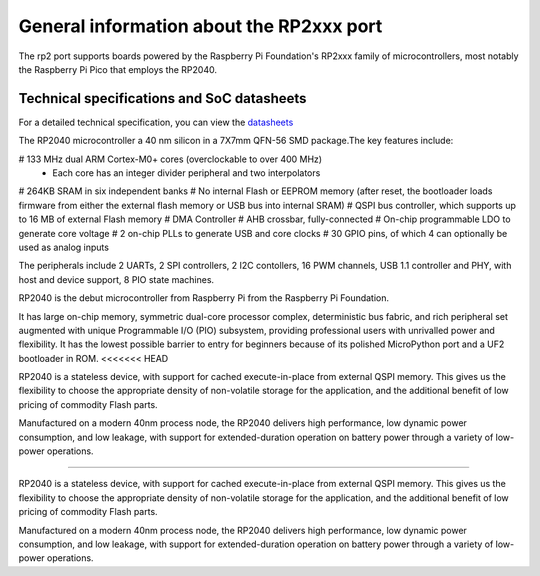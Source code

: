 .. _rp2_general:

General information about the RP2xxx port
=========================================

The rp2 port supports boards powered by the Raspberry Pi Foundation's RP2xxx
family of microcontrollers, most notably the Raspberry Pi Pico that employs
the RP2040.

Technical specifications and SoC datasheets
-------------------------------------------

For a detailed technical specification, you can view the `datasheets <https://datasheets.raspberrypi.org/rp2040/rp2040-datasheet.pdf>`_ 

The RP2040 microcontroller a 40 nm silicon in a 7X7mm QFN-56 SMD package.The key features include:

# 133 MHz dual ARM Cortex-M0+ cores (overclockable to over 400 MHz)
	* Each core has an integer divider peripheral and two interpolators
# 264KB SRAM in six independent banks
# No internal Flash or EEPROM memory (after reset, the bootloader loads firmware from either the external flash memory or USB bus into internal SRAM)
# QSPI bus controller, which supports up to 16 MB of external Flash memory
# DMA Controller
# AHB crossbar, fully-connected
# On-chip programmable LDO to generate core voltage
# 2 on-chip PLLs to generate USB and core clocks
# 30 GPIO pins, of which 4 can optionally be used as analog inputs

The peripherals include 2 UARTs, 2 SPI controllers, 2 I2C contollers, 16 PWM channels, USB 1.1 controller and PHY, with host and device support, 8 PIO state machines.

RP2040 is the debut microcontroller from Raspberry Pi from the Raspberry Pi Foundation.

It has large on-chip memory, symmetric dual-core processor complex, deterministic bus fabric, and rich peripheral set augmented with  unique Programmable I/O (PIO) subsystem, providing professional users with unrivalled power and flexibility. It has the lowest possible barrier to entry for beginners because of its polished MicroPython port and a UF2 bootloader in ROM.
<<<<<<< HEAD

RP2040 is a stateless device, with support for cached execute-in-place from external QSPI memory. This gives us the flexibility to choose the appropriate density of non-volatile storage for the application, and the additional benefit of low pricing of commodity Flash parts.

Manufactured on a modern 40nm process node, the RP2040 delivers high performance, low dynamic power
consumption, and low leakage, with support for extended-duration operation on battery power through a variety of low-power operations.

=======

RP2040 is a stateless device, with support for cached execute-in-place from external QSPI memory. This gives us the flexibility to choose the appropriate density of non-volatile storage for the application, and the additional benefit of low pricing of commodity Flash parts.

Manufactured on a modern 40nm process node, the RP2040 delivers high performance, low dynamic power
consumption, and low leakage, with support for extended-duration operation on battery power through a variety of low-power operations.

